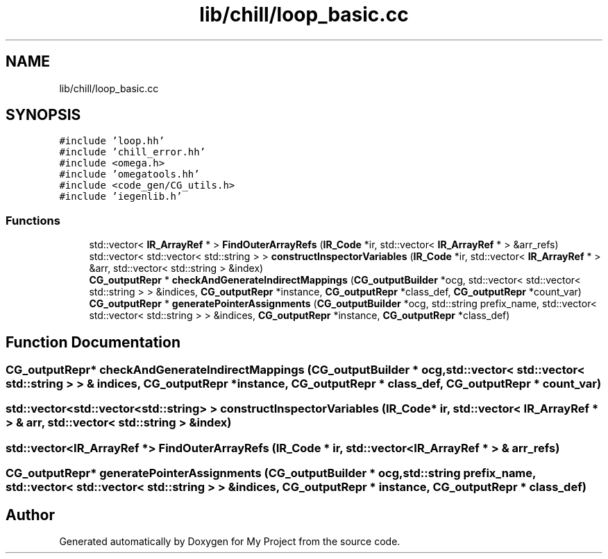 .TH "lib/chill/loop_basic.cc" 3 "Sun Jul 12 2020" "My Project" \" -*- nroff -*-
.ad l
.nh
.SH NAME
lib/chill/loop_basic.cc
.SH SYNOPSIS
.br
.PP
\fC#include 'loop\&.hh'\fP
.br
\fC#include 'chill_error\&.hh'\fP
.br
\fC#include <omega\&.h>\fP
.br
\fC#include 'omegatools\&.hh'\fP
.br
\fC#include <code_gen/CG_utils\&.h>\fP
.br
\fC#include 'iegenlib\&.h'\fP
.br

.SS "Functions"

.in +1c
.ti -1c
.RI "std::vector< \fBIR_ArrayRef\fP * > \fBFindOuterArrayRefs\fP (\fBIR_Code\fP *ir, std::vector< \fBIR_ArrayRef\fP * > &arr_refs)"
.br
.ti -1c
.RI "std::vector< std::vector< std::string > > \fBconstructInspectorVariables\fP (\fBIR_Code\fP *ir, std::vector< \fBIR_ArrayRef\fP * > &arr, std::vector< std::string > &index)"
.br
.ti -1c
.RI "\fBCG_outputRepr\fP * \fBcheckAndGenerateIndirectMappings\fP (\fBCG_outputBuilder\fP *ocg, std::vector< std::vector< std::string > > &indices, \fBCG_outputRepr\fP *instance, \fBCG_outputRepr\fP *class_def, \fBCG_outputRepr\fP *count_var)"
.br
.ti -1c
.RI "\fBCG_outputRepr\fP * \fBgeneratePointerAssignments\fP (\fBCG_outputBuilder\fP *ocg, std::string prefix_name, std::vector< std::vector< std::string > > &indices, \fBCG_outputRepr\fP *instance, \fBCG_outputRepr\fP *class_def)"
.br
.in -1c
.SH "Function Documentation"
.PP 
.SS "\fBCG_outputRepr\fP* checkAndGenerateIndirectMappings (\fBCG_outputBuilder\fP * ocg, std::vector< std::vector< std::string > > & indices, \fBCG_outputRepr\fP * instance, \fBCG_outputRepr\fP * class_def, \fBCG_outputRepr\fP * count_var)"

.SS "std::vector<std::vector<std::string> > constructInspectorVariables (\fBIR_Code\fP * ir, std::vector< \fBIR_ArrayRef\fP * > & arr, std::vector< std::string > & index)"

.SS "std::vector<\fBIR_ArrayRef\fP *> FindOuterArrayRefs (\fBIR_Code\fP * ir, std::vector< \fBIR_ArrayRef\fP * > & arr_refs)"

.SS "\fBCG_outputRepr\fP* generatePointerAssignments (\fBCG_outputBuilder\fP * ocg, std::string prefix_name, std::vector< std::vector< std::string > > & indices, \fBCG_outputRepr\fP * instance, \fBCG_outputRepr\fP * class_def)"

.SH "Author"
.PP 
Generated automatically by Doxygen for My Project from the source code\&.
